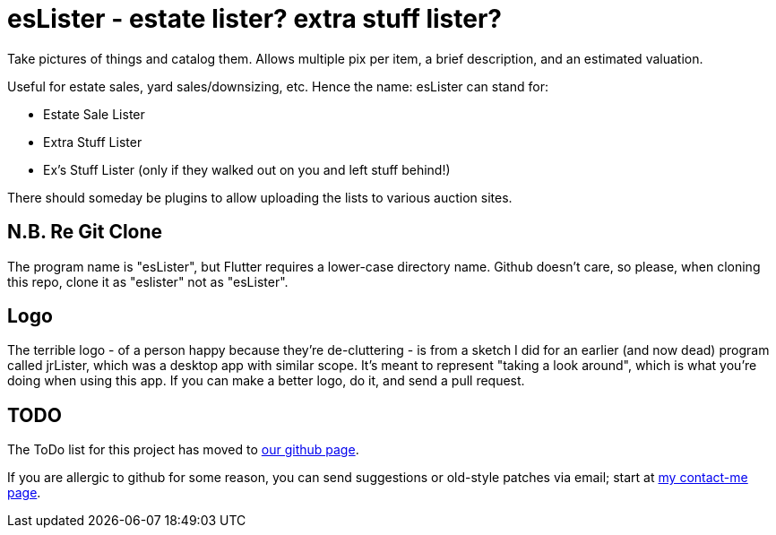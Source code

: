 = esLister - estate lister? extra stuff lister?

Take pictures of things and catalog them.
Allows multiple pix per item, a brief description,
and an estimated valuation.

Useful for estate sales, yard sales/downsizing, etc.
Hence the name: esLister can stand for:

* Estate Sale Lister
* Extra Stuff Lister
* Ex's Stuff Lister (only if they walked out on you and left stuff behind!)

There should someday be plugins to allow uploading the
lists to various auction sites.

== N.B. Re Git Clone

The program name is "esLister", but Flutter requires
a lower-case directory name.
Github doesn't care, so please, when cloning this repo,
clone it as "eslister" not as "esLister".

== Logo

The terrible logo - of a person happy because they're de-cluttering -
is from a sketch I did for an earlier
(and now dead) program called jrLister,
which was a desktop app with similar scope.
It's meant to represent "taking a look around",
which is what you're doing when using this app.
If you can make a better logo, do it, and send a pull request.

== TODO

The ToDo list for this project has moved to
https://github.com/IanDarwin/esLister/issues/[our github page].

If you are allergic to github for some reason, you can send
suggestions or old-style patches via email; start at
https://darwinsys.com/contact[my contact-me page].

